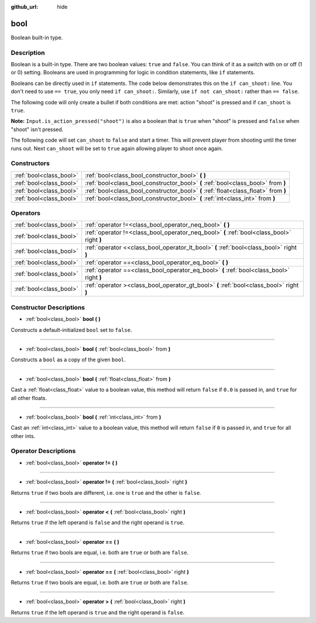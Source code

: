 :github_url: hide

.. Generated automatically by doc/tools/make_rst.py in Godot's source tree.
.. DO NOT EDIT THIS FILE, but the bool.xml source instead.
.. The source is found in doc/classes or modules/<name>/doc_classes.

.. _class_bool:

bool
====

Boolean built-in type.

Description
-----------

Boolean is a built-in type. There are two boolean values: ``true`` and ``false``. You can think of it as a switch with on or off (1 or 0) setting. Booleans are used in programming for logic in condition statements, like ``if`` statements.

Booleans can be directly used in ``if`` statements. The code below demonstrates this on the ``if can_shoot:`` line. You don't need to use ``== true``, you only need ``if can_shoot:``. Similarly, use ``if not can_shoot:`` rather than ``== false``.


.. tabs::

 .. code-tab:: gdscript

    var _can_shoot = true
    
    func shoot():
        if _can_shoot:
            pass # Perform shooting actions here.

 .. code-tab:: csharp

    private bool _canShoot = true;
    
    public void Shoot()
    {
        if (_canShoot)
        {
            // Perform shooting actions here.
        }
    }



The following code will only create a bullet if both conditions are met: action "shoot" is pressed and if ``can_shoot`` is ``true``.

**Note:** ``Input.is_action_pressed("shoot")`` is also a boolean that is ``true`` when "shoot" is pressed and ``false`` when "shoot" isn't pressed.


.. tabs::

 .. code-tab:: gdscript

    var _can_shoot = true
    
    func shoot():
        if _can_shoot and Input.is_action_pressed("shoot"):
            create_bullet()

 .. code-tab:: csharp

    private bool _canShoot = true;
    
    public void Shoot()
    {
        if (_canShoot && Input.IsActionPressed("shoot"))
        {
            CreateBullet();
        }
    }



The following code will set ``can_shoot`` to ``false`` and start a timer. This will prevent player from shooting until the timer runs out. Next ``can_shoot`` will be set to ``true`` again allowing player to shoot once again.


.. tabs::

 .. code-tab:: gdscript

    var _can_shoot = true
    onready var _cool_down = $CoolDownTimer
    
    func shoot():
        if _can_shoot and Input.is_action_pressed("shoot"):
            create_bullet()
            _can_shoot = false
            _cool_down.start()
    
    func _on_CoolDownTimer_timeout():
        _can_shoot = true

 .. code-tab:: csharp

    private bool _canShoot = true;
    private Timer _coolDown;
    
    public override void _Ready()
    {
        _coolDown = GetNode<Timer>("CoolDownTimer");
    }
    
    public void Shoot()
    {
        if (_canShoot && Input.IsActionPressed("shoot"))
        {
            CreateBullet();
            _canShoot = false;
            _coolDown.Start();
        }
    }
    
    public void OnCoolDownTimerTimeout()
    {
        _canShoot = true;
    }



Constructors
------------

+-------------------------+-------------------------------------------------------------------------------------+
| :ref:`bool<class_bool>` | :ref:`bool<class_bool_constructor_bool>` **(** **)**                                |
+-------------------------+-------------------------------------------------------------------------------------+
| :ref:`bool<class_bool>` | :ref:`bool<class_bool_constructor_bool>` **(** :ref:`bool<class_bool>` from **)**   |
+-------------------------+-------------------------------------------------------------------------------------+
| :ref:`bool<class_bool>` | :ref:`bool<class_bool_constructor_bool>` **(** :ref:`float<class_float>` from **)** |
+-------------------------+-------------------------------------------------------------------------------------+
| :ref:`bool<class_bool>` | :ref:`bool<class_bool_constructor_bool>` **(** :ref:`int<class_int>` from **)**     |
+-------------------------+-------------------------------------------------------------------------------------+

Operators
---------

+-------------------------+--------------------------------------------------------------------------------------------+
| :ref:`bool<class_bool>` | :ref:`operator !=<class_bool_operator_neq_bool>` **(** **)**                               |
+-------------------------+--------------------------------------------------------------------------------------------+
| :ref:`bool<class_bool>` | :ref:`operator !=<class_bool_operator_neq_bool>` **(** :ref:`bool<class_bool>` right **)** |
+-------------------------+--------------------------------------------------------------------------------------------+
| :ref:`bool<class_bool>` | :ref:`operator <<class_bool_operator_lt_bool>` **(** :ref:`bool<class_bool>` right **)**   |
+-------------------------+--------------------------------------------------------------------------------------------+
| :ref:`bool<class_bool>` | :ref:`operator ==<class_bool_operator_eq_bool>` **(** **)**                                |
+-------------------------+--------------------------------------------------------------------------------------------+
| :ref:`bool<class_bool>` | :ref:`operator ==<class_bool_operator_eq_bool>` **(** :ref:`bool<class_bool>` right **)**  |
+-------------------------+--------------------------------------------------------------------------------------------+
| :ref:`bool<class_bool>` | :ref:`operator ><class_bool_operator_gt_bool>` **(** :ref:`bool<class_bool>` right **)**   |
+-------------------------+--------------------------------------------------------------------------------------------+

Constructor Descriptions
------------------------

.. _class_bool_constructor_bool:

- :ref:`bool<class_bool>` **bool** **(** **)**

Constructs a default-initialized ``bool`` set to ``false``.

----

- :ref:`bool<class_bool>` **bool** **(** :ref:`bool<class_bool>` from **)**

Constructs a ``bool`` as a copy of the given ``bool``.

----

- :ref:`bool<class_bool>` **bool** **(** :ref:`float<class_float>` from **)**

Cast a :ref:`float<class_float>` value to a boolean value, this method will return ``false`` if ``0.0`` is passed in, and ``true`` for all other floats.

----

- :ref:`bool<class_bool>` **bool** **(** :ref:`int<class_int>` from **)**

Cast an :ref:`int<class_int>` value to a boolean value, this method will return ``false`` if ``0`` is passed in, and ``true`` for all other ints.

Operator Descriptions
---------------------

.. _class_bool_operator_neq_bool:

- :ref:`bool<class_bool>` **operator !=** **(** **)**

----

- :ref:`bool<class_bool>` **operator !=** **(** :ref:`bool<class_bool>` right **)**

Returns ``true`` if two bools are different, i.e. one is ``true`` and the other is ``false``.

----

.. _class_bool_operator_lt_bool:

- :ref:`bool<class_bool>` **operator <** **(** :ref:`bool<class_bool>` right **)**

Returns ``true`` if the left operand is ``false`` and the right operand is ``true``.

----

.. _class_bool_operator_eq_bool:

- :ref:`bool<class_bool>` **operator ==** **(** **)**

Returns ``true`` if two bools are equal, i.e. both are ``true`` or both are ``false``.

----

- :ref:`bool<class_bool>` **operator ==** **(** :ref:`bool<class_bool>` right **)**

Returns ``true`` if two bools are equal, i.e. both are ``true`` or both are ``false``.

----

.. _class_bool_operator_gt_bool:

- :ref:`bool<class_bool>` **operator >** **(** :ref:`bool<class_bool>` right **)**

Returns ``true`` if the left operand is ``true`` and the right operand is ``false``.

.. |virtual| replace:: :abbr:`virtual (This method should typically be overridden by the user to have any effect.)`
.. |const| replace:: :abbr:`const (This method has no side effects. It doesn't modify any of the instance's member variables.)`
.. |vararg| replace:: :abbr:`vararg (This method accepts any number of arguments after the ones described here.)`
.. |constructor| replace:: :abbr:`constructor (This method is used to construct a type.)`
.. |static| replace:: :abbr:`static (This method doesn't need an instance to be called, so it can be called directly using the class name.)`
.. |operator| replace:: :abbr:`operator (This method describes a valid operator to use with this type as left-hand operand.)`
